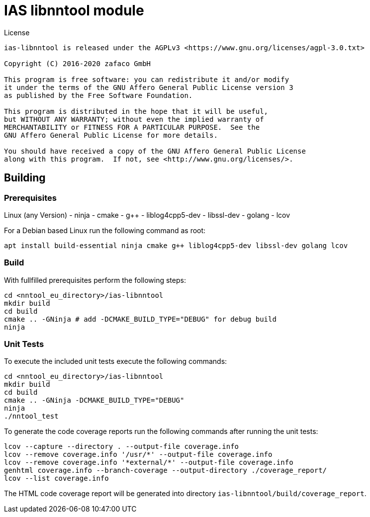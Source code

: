 [[ias-libnntool-build]]
= IAS libnntool module

.License
----
ias-libnntool is released under the AGPLv3 <https://www.gnu.org/licenses/agpl-3.0.txt>

Copyright (C) 2016-2020 zafaco GmbH

This program is free software: you can redistribute it and/or modify
it under the terms of the GNU Affero General Public License version 3 
as published by the Free Software Foundation.

This program is distributed in the hope that it will be useful,
but WITHOUT ANY WARRANTY; without even the implied warranty of
MERCHANTABILITY or FITNESS FOR A PARTICULAR PURPOSE.  See the
GNU Affero General Public License for more details.

You should have received a copy of the GNU Affero General Public License
along with this program.  If not, see <http://www.gnu.org/licenses/>.
----

== Building

=== Prerequisites

Linux (any Version)
- ninja
- cmake
- g++
- liblog4cpp5-dev
- libssl-dev
- golang
- lcov

For a Debian based Linux run the following command as root:

[source,bash]
----
apt install build-essential ninja cmake g++ liblog4cpp5-dev libssl-dev golang lcov
----

=== Build

With fullfilled prerequisites perform the following steps:

[source,bash]
----
cd <nntool_eu_directory>/ias-libnntool
mkdir build
cd build
cmake .. -GNinja # add -DCMAKE_BUILD_TYPE="DEBUG" for debug build
ninja
----

=== Unit Tests

To execute the included unit tests execute the following commands:

[source,bash]
----
cd <nntool_eu_directory>/ias-libnntool
mkdir build
cd build
cmake .. -GNinja -DCMAKE_BUILD_TYPE="DEBUG"
ninja
./nntool_test
----

To generate the code coverage reports run the following commands after running the unit tests:

[source,bash]
----
lcov --capture --directory . --output-file coverage.info
lcov --remove coverage.info '/usr/*' --output-file coverage.info
lcov --remove coverage.info '*external/*' --output-file coverage.info
genhtml coverage.info --branch-coverage --output-directory ./coverage_report/
lcov --list coverage.info
----

The HTML code coverage report will be generated into directory `ias-libnntool/build/coverage_report`.

